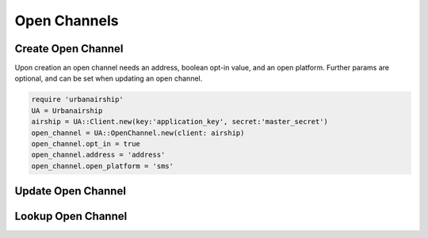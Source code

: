 Open Channels
=============

Create Open Channel
-------------------
Upon creation an open channel needs an address, boolean opt-in value,
and an open platform. Further params are optional, and can be set when
updating an open channel.

.. code-block:: ruby

    require 'urbanairship'
    UA = Urbanairship
    airship = UA::Client.new(key:'application_key', secret:'master_secret')
    open_channel = UA::OpenChannel.new(client: airship)
    open_channel.opt_in = true
    open_channel.address = 'address'
    open_channel.open_platform = 'sms'


Update Open Channel
-------------------

Lookup Open Channel
-------------------
